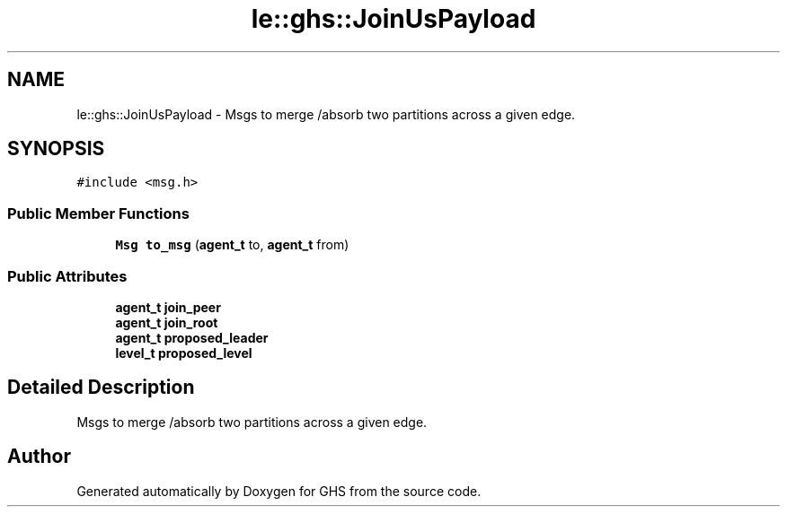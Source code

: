 .TH "le::ghs::JoinUsPayload" 3 "Mon Jun 6 2022" "GHS" \" -*- nroff -*-
.ad l
.nh
.SH NAME
le::ghs::JoinUsPayload \- Msgs to merge /absorb two partitions across a given edge\&.  

.SH SYNOPSIS
.br
.PP
.PP
\fC#include <msg\&.h>\fP
.SS "Public Member Functions"

.in +1c
.ti -1c
.RI "\fBMsg\fP \fBto_msg\fP (\fBagent_t\fP to, \fBagent_t\fP from)"
.br
.in -1c
.SS "Public Attributes"

.in +1c
.ti -1c
.RI "\fBagent_t\fP \fBjoin_peer\fP"
.br
.ti -1c
.RI "\fBagent_t\fP \fBjoin_root\fP"
.br
.ti -1c
.RI "\fBagent_t\fP \fBproposed_leader\fP"
.br
.ti -1c
.RI "\fBlevel_t\fP \fBproposed_level\fP"
.br
.in -1c
.SH "Detailed Description"
.PP 
Msgs to merge /absorb two partitions across a given edge\&. 



.SH "Author"
.PP 
Generated automatically by Doxygen for GHS from the source code\&.
